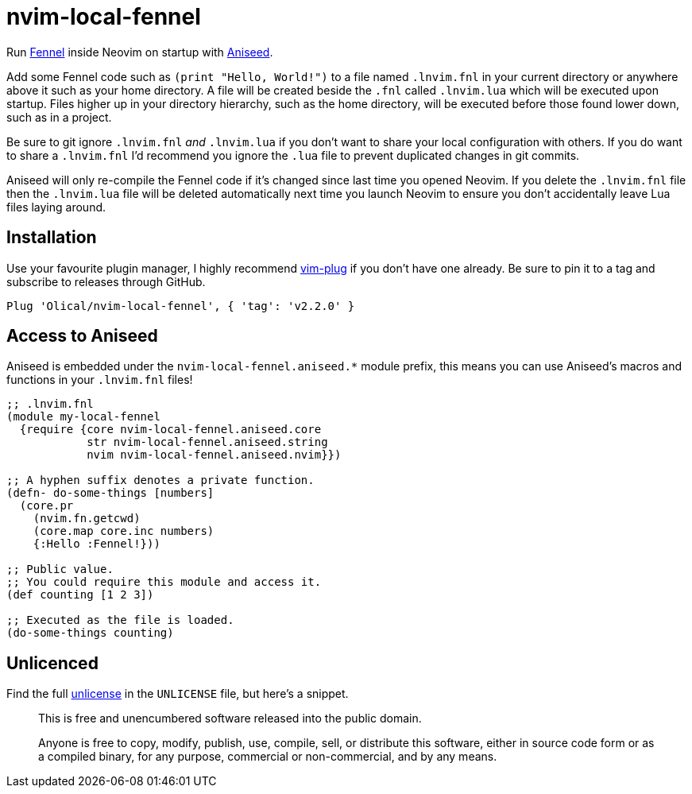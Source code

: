 = nvim-local-fennel

Run https://github.com/bakpakin/Fennel[Fennel] inside Neovim on startup with https://github.com/Olical/aniseed[Aniseed].

Add some Fennel code such as `(print "Hello, World!")` to a file named `.lnvim.fnl` in your current directory or anywhere above it such as your home directory. A file will be created beside the `.fnl` called `.lnvim.lua` which will be executed upon startup. Files higher up in your directory hierarchy, such as the home directory, will be executed before those found lower down, such as in a project.

Be sure to git ignore `.lnvim.fnl` _and_ `.lnvim.lua` if you don't want to share your local configuration with others. If you do want to share a `.lnvim.fnl` I'd recommend you ignore the `.lua` file to prevent duplicated changes in git commits.

Aniseed will only re-compile the Fennel code if it's changed since last time you opened Neovim. If you delete the `.lnvim.fnl` file then the `.lnvim.lua` file will be deleted automatically next time you launch Neovim to ensure you don't accidentally leave Lua files laying around.

== Installation

Use your favourite plugin manager, I highly recommend https://github.com/junegunn/vim-plug[vim-plug] if you don't have one already. Be sure to pin it to a tag and subscribe to releases through GitHub.

[source,viml]
----
Plug 'Olical/nvim-local-fennel', { 'tag': 'v2.2.0' }
----

== Access to Aniseed

Aniseed is embedded under the `nvim-local-fennel.aniseed.*` module prefix, this means you can use Aniseed's macros and functions in your `.lnvim.fnl` files!

[source,clojure]
----
;; .lnvim.fnl
(module my-local-fennel
  {require {core nvim-local-fennel.aniseed.core
            str nvim-local-fennel.aniseed.string
            nvim nvim-local-fennel.aniseed.nvim}})

;; A hyphen suffix denotes a private function.
(defn- do-some-things [numbers]
  (core.pr
    (nvim.fn.getcwd)
    (core.map core.inc numbers)
    {:Hello :Fennel!}))

;; Public value.
;; You could require this module and access it.
(def counting [1 2 3])

;; Executed as the file is loaded.
(do-some-things counting)
----

== Unlicenced

Find the full http://unlicense.org/[unlicense] in the `UNLICENSE` file, but here's a snippet.

____
This is free and unencumbered software released into the public domain.

Anyone is free to copy, modify, publish, use, compile, sell, or distribute this software, either in source code form or as a compiled binary, for any purpose, commercial or non-commercial, and by any means.
____
